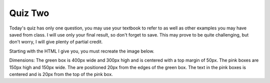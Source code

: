 Quiz Two
--------


Today's quiz has only one question, you may use your textbook to refer to as well as other examples you may have saved from class.  I will use only your final result, so don't forget to save.   This may prove to be quite challenging, but don't worry, I will give plenty of partial credit.

Starting with the HTML I give you, you must recreate the image below.

.. image:: Figures/quiz2b.png

Dimensions:  The green box is 400px wide and 300px high and is centered with a top margin of 50px.  The pink boxes are 150px high and 150px wide.  The are positioned 20px from the edges of the green box.  The text in the pink boxes is centered and is 20px from the top of the pink box.

.. actex:: q2_1
   :language: html

   <html>
     <head>
       <style>
       </style>
     </head>
        <body>
            <main>
            <nav>
                <h2>Happy Thanksgiving</h2>
            </nav>
            <aside>
                <h2>Let it Snow</h2>
            </aside>
            </main>
        </body>  
   </html>